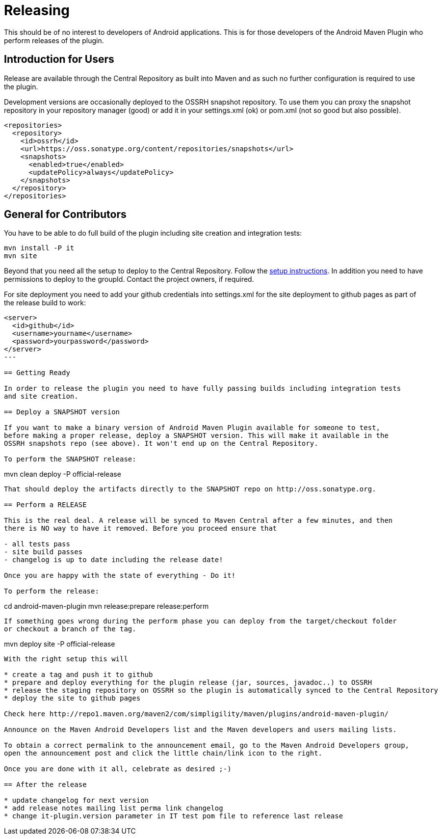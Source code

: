 = Releasing 

This should be of no interest to developers of Android applications. This is for 
those developers of the Android Maven Plugin who perform releases of the plugin.

== Introduction for Users

Release are available through the Central Repository as built into Maven and as such no further configuration 
is required to use the plugin.

Development versions are occasionally deployed to the OSSRH snapshot repository. To use them you can proxy the 
snapshot repository in  your repository manager (good) or add it in your +settings.xml+ (ok) or +pom.xml+ 
(not so good but also possible).

----
<repositories>
  <repository>
    <id>ossrh</id>
    <url>https://oss.sonatype.org/content/repositories/snapshots</url>
    <snapshots>
      <enabled>true</enabled>
      <updatePolicy>always</updatePolicy>
    </snapshots>
  </repository>
</repositories>
----  

== General for Contributors

You have to be able to do full build of the plugin including site creation and integration tests: 

----
mvn install -P it
mvn site
----

Beyond that you need all the setup to deploy to the Central Repository. Follow the 
http://central.sonatype.org[setup instructions]. In addition you need to have permissions to deploy to the 
groupId. Contact the project owners, if required.

For site deployment you need to add your github credentials into settings.xml for the site deployment 
to github pages as part of the release build to work:

----
<server>
  <id>github</id>
  <username>yourname</username>
  <password>yourpassword</password>
</server>
---

== Getting Ready

In order to release the plugin you need to have fully passing builds including integration tests 
and site creation.

== Deploy a SNAPSHOT version

If you want to make a binary version of Android Maven Plugin available for someone to test, 
before making a proper release, deploy a SNAPSHOT version. This will make it available in the 
OSSRH snapshots repo (see above). It won't end up on the Central Repository.

To perform the SNAPSHOT release:

----
mvn clean deploy -P official-release
----

That should deploy the artifacts directly to the SNAPSHOT repo on http://oss.sonatype.org. 

== Perform a RELEASE

This is the real deal. A release will be synced to Maven Central after a few minutes, and then 
there is NO way to have it removed. Before you proceed ensure that 

- all tests pass
- site build passes
- changelog is up to date including the release date!

Once you are happy with the state of everything - Do it!

To perform the release:

----
cd android-maven-plugin
mvn release:prepare release:perform
----

If something goes wrong during the perform phase you can deploy from the target/checkout folder 
or checkout a branch of the tag.

----
mvn deploy site -P official-release
----

With the right setup this will

* create a tag and push it to github
* prepare and deploy everything for the plugin release (jar, sources, javadoc..) to OSSRH
* release the staging repository on OSSRH so the plugin is automatically synced to the Central Repository
* deploy the site to github pages 

Check here http://repo1.maven.org/maven2/com/simpligility/maven/plugins/android-maven-plugin/

Announce on the Maven Android Developers list and the Maven developers and users mailing lists.

To obtain a correct permalink to the announcement email, go to the Maven Android Developers group, 
open the announcement post and click the little chain/link icon to the right.

Once you are done with it all, celebrate as desired ;-) 

== After the release

* update changelog for next version 
* add release notes mailing list perma link changelog
* change it-plugin.version parameter in IT test pom file to reference last release
